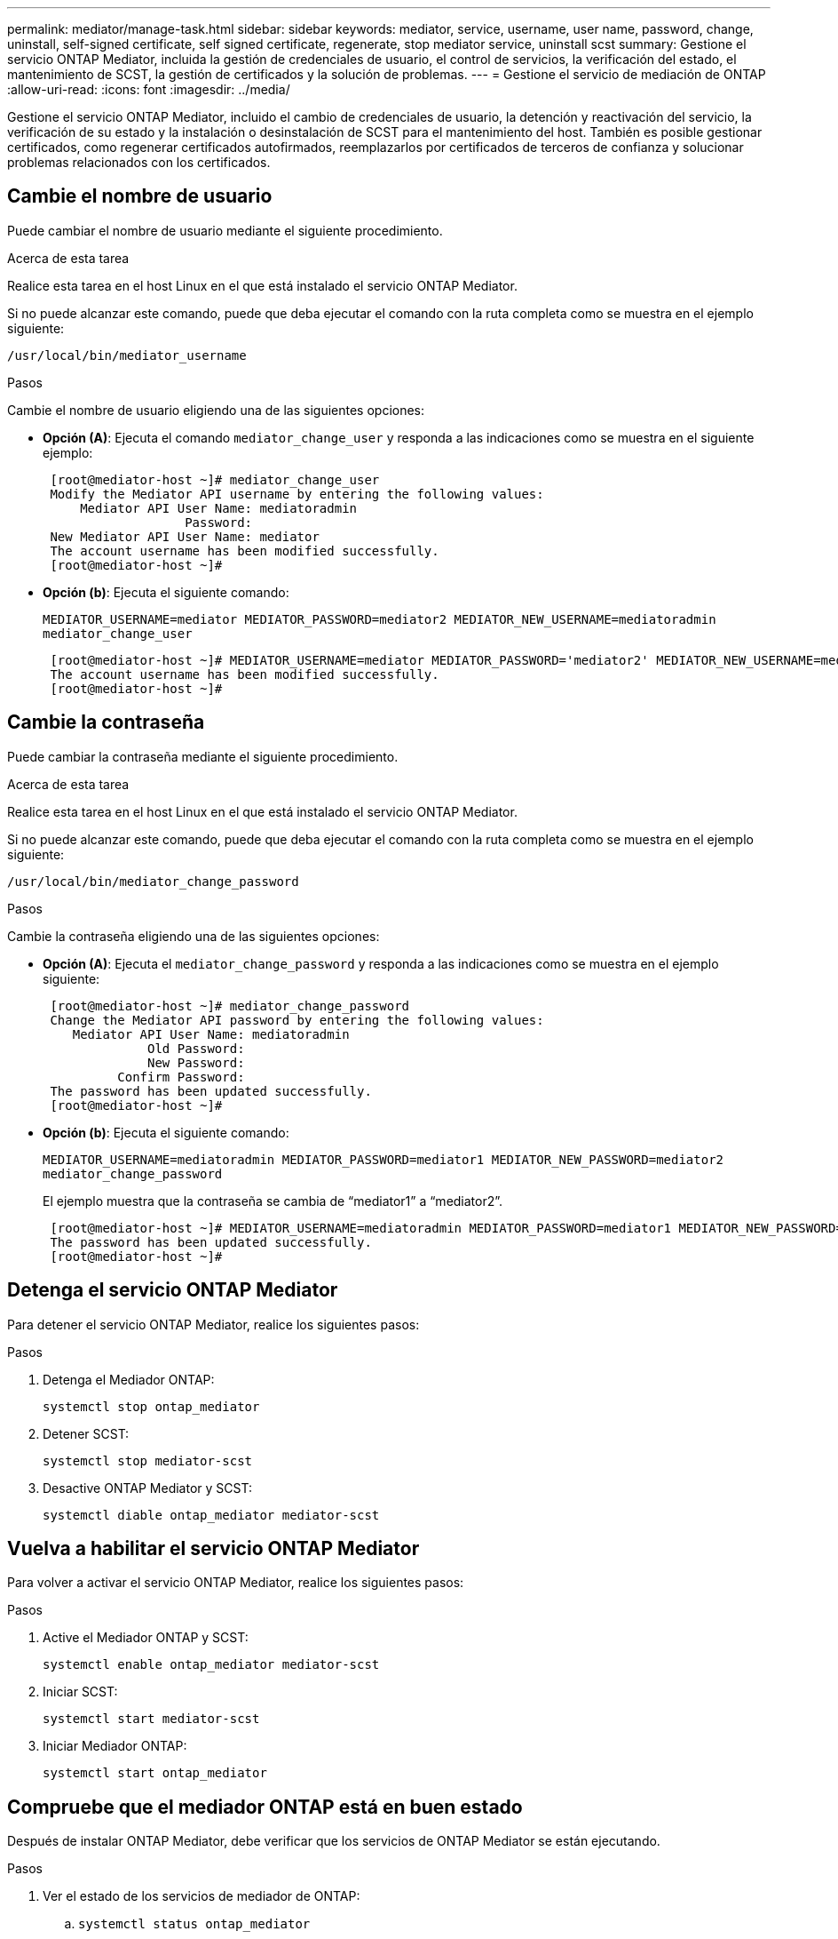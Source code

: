 ---
permalink: mediator/manage-task.html 
sidebar: sidebar 
keywords: mediator, service, username, user name, password, change, uninstall, self-signed certificate, self signed certificate, regenerate, stop mediator service, uninstall scst 
summary: Gestione el servicio ONTAP Mediator, incluida la gestión de credenciales de usuario, el control de servicios, la verificación del estado, el mantenimiento de SCST, la gestión de certificados y la solución de problemas. 
---
= Gestione el servicio de mediación de ONTAP
:allow-uri-read: 
:icons: font
:imagesdir: ../media/


[role="lead"]
Gestione el servicio ONTAP Mediator, incluido el cambio de credenciales de usuario, la detención y reactivación del servicio, la verificación de su estado y la instalación o desinstalación de SCST para el mantenimiento del host. También es posible gestionar certificados, como regenerar certificados autofirmados, reemplazarlos por certificados de terceros de confianza y solucionar problemas relacionados con los certificados.



== Cambie el nombre de usuario

Puede cambiar el nombre de usuario mediante el siguiente procedimiento.

.Acerca de esta tarea
Realice esta tarea en el host Linux en el que está instalado el servicio ONTAP Mediator.

Si no puede alcanzar este comando, puede que deba ejecutar el comando con la ruta completa como se muestra en el ejemplo siguiente:

`/usr/local/bin/mediator_username`

.Pasos
Cambie el nombre de usuario eligiendo una de las siguientes opciones:

* *Opción (A)*: Ejecuta el comando `mediator_change_user` y responda a las indicaciones como se muestra en el siguiente ejemplo:
+
....
 [root@mediator-host ~]# mediator_change_user
 Modify the Mediator API username by entering the following values:
     Mediator API User Name: mediatoradmin
                   Password:
 New Mediator API User Name: mediator
 The account username has been modified successfully.
 [root@mediator-host ~]#
....
* *Opción (b)*: Ejecuta el siguiente comando:
+
`MEDIATOR_USERNAME=mediator MEDIATOR_PASSWORD=mediator2 MEDIATOR_NEW_USERNAME=mediatoradmin mediator_change_user`

+
[listing]
----
 [root@mediator-host ~]# MEDIATOR_USERNAME=mediator MEDIATOR_PASSWORD='mediator2' MEDIATOR_NEW_USERNAME=mediatoradmin mediator_change_user
 The account username has been modified successfully.
 [root@mediator-host ~]#
----




== Cambie la contraseña

Puede cambiar la contraseña mediante el siguiente procedimiento.

.Acerca de esta tarea
Realice esta tarea en el host Linux en el que está instalado el servicio ONTAP Mediator.

Si no puede alcanzar este comando, puede que deba ejecutar el comando con la ruta completa como se muestra en el ejemplo siguiente:

`/usr/local/bin/mediator_change_password`

.Pasos
Cambie la contraseña eligiendo una de las siguientes opciones:

* *Opción (A)*: Ejecuta el `mediator_change_password` y responda a las indicaciones como se muestra en el ejemplo siguiente:
+
....
 [root@mediator-host ~]# mediator_change_password
 Change the Mediator API password by entering the following values:
    Mediator API User Name: mediatoradmin
              Old Password:
              New Password:
          Confirm Password:
 The password has been updated successfully.
 [root@mediator-host ~]#
....
* *Opción (b)*: Ejecuta el siguiente comando:
+
`MEDIATOR_USERNAME=mediatoradmin MEDIATOR_PASSWORD=mediator1 MEDIATOR_NEW_PASSWORD=mediator2 mediator_change_password`

+
El ejemplo muestra que la contraseña se cambia de “mediator1” a “mediator2”.

+
....
 [root@mediator-host ~]# MEDIATOR_USERNAME=mediatoradmin MEDIATOR_PASSWORD=mediator1 MEDIATOR_NEW_PASSWORD=mediator2 mediator_change_password
 The password has been updated successfully.
 [root@mediator-host ~]#
....




== Detenga el servicio ONTAP Mediator

Para detener el servicio ONTAP Mediator, realice los siguientes pasos:

.Pasos
. Detenga el Mediador ONTAP:
+
`systemctl stop ontap_mediator`

. Detener SCST:
+
`systemctl stop mediator-scst`

. Desactive ONTAP Mediator y SCST:
+
`systemctl diable ontap_mediator mediator-scst`





== Vuelva a habilitar el servicio ONTAP Mediator

Para volver a activar el servicio ONTAP Mediator, realice los siguientes pasos:

.Pasos
. Active el Mediador ONTAP y SCST:
+
`systemctl enable ontap_mediator mediator-scst`

. Iniciar SCST:
+
`systemctl start mediator-scst`

. Iniciar Mediador ONTAP:
+
`systemctl start ontap_mediator`





== Compruebe que el mediador ONTAP está en buen estado

Después de instalar ONTAP Mediator, debe verificar que los servicios de ONTAP Mediator se están ejecutando.

.Pasos
. Ver el estado de los servicios de mediador de ONTAP:
+
.. `systemctl status ontap_mediator`
+
[listing]
----
[root@scspr1915530002 ~]# systemctl status ontap_mediator

 ontap_mediator.service - ONTAP Mediator
Loaded: loaded (/etc/systemd/system/ontap_mediator.service; enabled; vendor preset: disabled)
Active: active (running) since Mon 2022-04-18 10:41:49 EDT; 1 weeks 0 days ago
Process: 286710 ExecStop=/bin/kill -s INT $MAINPID (code=exited, status=0/SUCCESS)
Main PID: 286712 (uwsgi)
Status: "uWSGI is ready"
Tasks: 3 (limit: 49473)
Memory: 139.2M
CGroup: /system.slice/ontap_mediator.service
      ├─286712 /opt/netapp/lib/ontap_mediator/pyenv/bin/uwsgi --ini /opt/netapp/lib/ontap_mediator/uwsgi/ontap_mediator.ini
      ├─286716 /opt/netapp/lib/ontap_mediator/pyenv/bin/uwsgi --ini /opt/netapp/lib/ontap_mediator/uwsgi/ontap_mediator.ini
      └─286717 /opt/netapp/lib/ontap_mediator/pyenv/bin/uwsgi --ini /opt/netapp/lib/ontap_mediator/uwsgi/ontap_mediator.ini

[root@scspr1915530002 ~]#
----
.. `systemctl status mediator-scst`
+
[listing]
----
[root@scspr1915530002 ~]# systemctl status mediator-scst
   Loaded: loaded (/etc/systemd/system/mediator-scst.service; enabled; vendor preset: disabled)
   Active: active (running) since Mon 2022-04-18 10:41:47 EDT; 1 weeks 0 days ago
  Process: 286595 ExecStart=/etc/init.d/scst start (code=exited, status=0/SUCCESS)
 Main PID: 286662 (iscsi-scstd)
    Tasks: 1 (limit: 49473)
   Memory: 1.2M
   CGroup: /system.slice/mediator-scst.service
           └─286662 /usr/local/sbin/iscsi-scstd

[root@scspr1915530002 ~]#
----


. Confirme los puertos que utiliza el servicio ONTAP Mediator:
+
`netstat`

+
[listing]
----
[root@scspr1905507001 ~]# netstat -anlt | grep -E '3260|31784'

         tcp   0   0 0.0.0.0:31784   0.0.0.0:*      LISTEN

         tcp   0   0 0.0.0.0:3260    0.0.0.0:*      LISTEN

         tcp6  0   0 :::3260         :::*           LISTEN
----




== Desinstale manualmente SCST para realizar el mantenimiento del host

Para desinstalar SCST, necesita el paquete tar de SCST que se utiliza para la versión instalada de ONTAP Mediator.

.Pasos
. Descargue el paquete SCST adecuado (como se muestra en la siguiente tabla) y desmóntelo.
+
[cols="50,50"]
|===


| Para esta versión... | Usar este paquete tar... 


 a| 
Mediador ONTAP 1,8
 a| 
scst-3,8.0.tar.bz2



 a| 
Mediador ONTAP 1,7
 a| 
scst-3,7.0.tar.bz2



 a| 
Mediador ONTAP 1,6
 a| 
scst-3,7.0.tar.bz2



 a| 
Mediador ONTAP 1,5
 a| 
scst-3,6.0.tar.bz2



 a| 
Mediador ONTAP 1,4
 a| 
scst-3,6.0.tar.bz2



 a| 
Mediador ONTAP 1,3
 a| 
scst-3,5.0.tar.bz2



 a| 
Mediador ONTAP 1,1
 a| 
scst-3,4.0.tar.bz2



 a| 
Mediador ONTAP 1,0
 a| 
scst-3,3.0.tar.bz2

|===
. Emita los siguientes comandos en el directorio scst:
+
.. `systemctl stop mediator-scst`
.. `make scstadm_uninstall`
.. `make iscsi_uninstall`
.. `make usr_uninstall`
.. `make scst_uninstall`
.. `depmod`






== Instale manualmente SCST para realizar el mantenimiento del host

Para instalar manualmente SCST, necesita el paquete tar de SCST que se utiliza para la versión instalada de ONTAP Mediator (consulte la <<scst-bundle-table,tabla anterior>>).

. Emita los siguientes comandos en el directorio scst:
+
.. `make 2release`
.. `make scst_install`
.. `make usr_install`
.. `make iscsi_install`
.. `make scstadm_install`
.. `depmod`
.. `cp scst/src/certs/scst_module_key.der /opt/netapp/lib/ontap_mediator/ontap_mediator/SCST_mod_keys/.`
.. `cp scst/src/certs/scst_module_key.der /opt/netapp/lib/ontap_mediator/ontap_mediator/SCST_mod_keys/.`
.. `patch /etc/init.d/scst < /opt/netapp/lib/ontap_mediator/systemd/scst.patch`


. Opcionalmente, si Secure Boot está activado, antes de reiniciar, realice los siguientes pasos:
+
.. Determine cada nombre de archivo para los módulos «scst_vdisk», «scst» e «iscsi_scst»:
+
....
[root@localhost ~]# modinfo -n scst_vdisk
[root@localhost ~]# modinfo -n scst
[root@localhost ~]# modinfo -n iscsi_scst
....
.. Determine la versión del kernel:
+
....
[root@localhost ~]# uname -r
....
.. Firmar cada archivo con el núcleo:
+
....
[root@localhost ~]# /usr/src/kernels/<KERNEL-RELEASE>/scripts/sign-file \sha256 \
/opt/netapp/lib/ontap_mediator/ontap_mediator/SCST_mod_keys/scst_module_key.priv \
/opt/netapp/lib/ontap_mediator/ontap_mediator/SCST_mod_keys/scst_module_key.der \
_module-filename_
....
.. Instale la clave correcta con el firmware UEFI.
+
Las instrucciones para instalar la clave UEFI se encuentran en:

+
`/opt/netapp/lib/ontap_mediator/ontap_mediator/SCST_mod_keys/README.module-signing`

+
La clave UEFI generada se encuentra en:

+
`/opt/netapp/lib/ontap_mediator/ontap_mediator/SCST_mod_keys/scst_module_key.der`



. Realice un reinicio:
+
`reboot`





== Desinstale el servicio Mediator de ONTAP

Si es necesario, puede eliminar el servicio Mediador ONTAP.

.Antes de empezar
El Mediador de ONTAP debe estar desconectado de ONTAP antes de eliminar el servicio Mediador de ONTAP.

.Acerca de esta tarea
Debe realizar esta tarea en el host Linux en el que está instalado el servicio ONTAP Mediator.

Si no puede alcanzar este comando, puede que deba ejecutar el comando con la ruta completa como se muestra en el ejemplo siguiente:

`/usr/local/bin/uninstall_ontap_mediator`

.Paso
. Desinstale el servicio Mediator de ONTAP:
+
`uninstall_ontap_mediator`

+
....
 [root@mediator-host ~]# uninstall_ontap_mediator

 ONTAP Mediator: Self Extracting Uninstaller

 + Removing ONTAP Mediator. (Log: /tmp/ontap_mediator.GmRGdA/uninstall_ontap_mediator/remove.log)
 + Remove successful.
 [root@mediator-host ~]#
....




== Vuelva a generar un certificado autofirmado temporal

Puede volver a generar un certificado autofirmado temporal mediante el siguiente procedimiento.

.Acerca de esta tarea
* Esta tarea se realiza en el host Linux en el que está instalado el servicio ONTAP Mediator.
* Puede realizar esta tarea solo si los certificados autofirmados generados se han vuelto obsoletos debido a cambios en el nombre de host o la dirección IP del host después de instalar ONTAP Mediator.
* Una vez que el certificado autofirmado temporal ha sido reemplazado por un certificado de terceros de confianza, _NOT_ use esta tarea para regenerar un certificado. La ausencia de un certificado autofirmado provocará que falle este procedimiento.


.Paso
Para regenerar un nuevo certificado autofirmado temporal para el host actual, realice el siguiente paso:

. Reinicie el servicio ONTAP Mediator:
+
`./make_self_signed_certs.sh overwrite`

+
[listing]
----
[root@xyz000123456 ~]# cd /opt/netapp/lib/ontap_mediator/ontap_mediator/server_config
[root@xyz000123456 server_config]# ./make_self_signed_certs.sh overwrite

Adding Subject Alternative Names to the self-signed server certificate
#
# OpenSSL example configuration file.
Generating self-signed certificates
Generating RSA private key, 4096 bit long modulus (2 primes)
..................................................................................................................................................................++++
........................................................++++
e is 65537 (0x010001)
Generating a RSA private key
................................................++++
.............................................................................................................................................++++
writing new private key to 'ontap_mediator_server.key'
-----
Signature ok
subject=C = US, ST = California, L = San Jose, O = "NetApp, Inc.", OU = ONTAP Core Software, CN = ONTAP Mediator, emailAddress = support@netapp.com
Getting CA Private Key
----




== Sustituya los certificados autofirmados por certificados de terceros de confianza


CAUTION: Los certificados de terceros solo se admiten con ONTAP Mediator en determinadas versiones de ONTAP. Consulte link:https://mysupport.netapp.com/site/bugs-online/product/ONTAP/JiraNgage/CONTAP-243278["ID de error de NetApp Bugs Online CONTAP-243278"^]

Si es compatible, puede reemplazar los certificados autofirmados por certificados de terceros de confianza.

.Acerca de esta tarea
* Esta tarea se realiza en el host Linux en el que está instalado el servicio ONTAP Mediator.
* Puede realizar esta tarea si los certificados autofirmados generados deben ser reemplazados por certificados obtenidos de una entidad de certificación (CA) subordinada de confianza. Para lograr esto, debe tener acceso a una autoridad de infraestructura de clave pública (PKI) de confianza.
* La siguiente imagen muestra las finalidades de cada certificado ONTAP Mediator.
+
image:mediator-cert-purposes.png["Fines del certificado ONTAP Mediator"]

* La siguiente imagen muestra la configuración del servidor web y la configuración del servidor ONTAP Mediator.
+
image:mediator-certs-index.png["Configuración del servidor web y configuración del servidor ONTAP Mediator"]





=== Paso 1: Obtenga un certificado de un tercero que emita un certificado de CA

Puede obtener un certificado de una autoridad de PKI mediante el siguiente procedimiento.

El siguiente ejemplo demuestra la sustitución de los actores de certificados autofirmados, a saber `ca.key`, `ca.csr`, `ca.srl`, y. `ca.crt` situado en `/opt/netapp/lib/ontap_mediator/ontap_mediator/server_config/` con los agentes de certificación de terceros.


NOTE: En el ejemplo, se muestran los criterios necesarios para los certificados necesarios para el servicio de mediador ONTAP. Puede obtener los certificados de una autoridad PKI de una manera que pueda ser diferente a este procedimiento. Ajuste el procedimiento según su necesidad de negocio.

.Pasos
. Cree una clave privada `ca.key` y un archivo de configuración `openssl_ca.cnf` Que consumirá la autoridad PKI para generar un certificado.
+
.. Genere la clave privada `ca.key`:
+
*ejemplo*

+
`openssl genrsa -aes256 -out ca.key 4096`

.. El archivo de configuración `openssl_ca.cnf` (ubicado en `/opt/netapp/lib/ontap_mediator/ontap_mediator/server_config/openssl_ca.cnf`) define las propiedades que debe tener el certificado generado.


. Utilice la clave privada y el archivo de configuración para crear una solicitud de firma de certificado `ca.csr`:
+
*Ejemplo:*

+
`openssl req -key <private_key_name>.key -new -out <certificate_csr_name>.csr -config <config_file_name>.cnf`

+
[listing]
----
[root@scs000216655 server_config]# openssl req -key ca.key -new -config openssl_ca.cnf -out ca.csr
Enter pass phrase for ca.key:
[root@scs000216655 server_config]# cat ca.csr
-----BEGIN CERTIFICATE REQUEST-----
MIIE6TCCAtECAQAwgaMxCzAJBgNVBAYTAlVTMRMwEQYDVQQIDApDYWxpZm9ybmlh
...
erARKhY9z0e8BHPl3g==
-----END CERTIFICATE REQUEST-----
----
. Envíe la solicitud de firma de certificado `ca.csr` A una autoridad de PKI para su firma.
+
La autoridad de PKI verifica la solicitud y firma la , generando el `.csr`certificado `ca.crt`. Además, debe obtener el `root_ca.crt` certificado que firmó el `ca.crt` certificado de la autoridad PKI.

+

NOTE: Para los clústeres de continuidad del negocio de SnapMirror (SM-BC), es necesario añadir `ca.crt` los certificados y `root_ca.crt` a un clúster de ONTAP. Consulte link:https://docs.netapp.com/us-en/ontap/smbc/smbc_install_confirm_ontap_cluster.html#ontap-mediator["Configure el mediador de ONTAP y los clústeres para SM-BC"].





=== Paso 2: Genere un certificado de servidor firmando con una certificación de CA de terceros

La clave privada debe firmar un certificado de servidor `ca.key` y el certificado de terceros `ca.crt`. Además, el archivo de configuración `/opt/netapp/lib/ontap_mediator/ontap_mediator/server_config/openssl_server.cnf` Contiene ciertos atributos que especifican las propiedades necesarias para los certificados de servidor emitidos por OpenSSL.

Los siguientes comandos pueden generar un certificado de servidor.

.Pasos
. Para generar una solicitud de firma de certificación (CSR) del servidor, ejecute el siguiente comando en `/opt/netapp/lib/ontap_mediator/ontap_mediator/server_config` la carpeta:
+
`openssl req -config openssl_server.cnf -extensions v3_req -nodes -newkey rsa:4096 -sha512 -keyout ontap_mediator_server.key -out ontap_mediator_server.csr`

. [[STEP_2_INTERMEDIATE_INFO]]Para generar un certificado de servidor desde la CSR, ejecute el siguiente comando desde `/opt/netapp/lib/ontap_mediator/ontap_mediator/server_config` la carpeta:
+

NOTE: Los `ca.crt` archivos y `ca.key` se obtuvieron de una autoridad PKI. Si utiliza un nombre de certificado diferente, por ejemplo, `intermediate.crt` y `intermediate.key`, sustituya `ca.crt` y `ca.key` con `intermediate.crt` y `intermediate.key` respectivamente.

+
`openssl x509 -extfile openssl_server.cnf -extensions v3_req -CA ca.crt -CAkey ca.key -CAcreateserial -sha512 -days 1095 -req -in ontap_mediator_server.csr -out ontap_mediator_server.crt`

+
**  `-CAcreateserial`La opción se utiliza para generar los `ca.srl` archivos o `intermediate.srl` , según el nombre del certificado que esté utilizando.






=== Paso 3: Reemplace el nuevo certificado de CA de terceros y el certificado de servidor en la configuración de ONTAP Mediator

La configuración del certificado se proporciona al servicio de mediador de ONTAP en el archivo de configuración ubicado en `/opt/netapp/lib/ontap_mediator/ontap_mediator/server_config/ontap_mediator.config.yaml`. El archivo incluye los siguientes atributos:

[listing]
----
cert_path: '/opt/netapp/lib/ontap_mediator/ontap_mediator/server_config/ontap_mediator_server.crt'
key_path: '/opt/netapp/lib/ontap_mediator/ontap_mediator/server_config/ontap_mediator_server.key'
ca_cert_path: '/opt/netapp/lib/ontap_mediator/ontap_mediator/server_config/ca.crt'
ca_key_path: '/opt/netapp/lib/ontap_mediator/ontap_mediator/server_config/ca.key'
ca_serial_path: '/opt/netapp/lib/ontap_mediator/ontap_mediator/server_config/ca.srl'
----
* `cert_path` y.. `key_path` son variables de certificado del servidor.
* `ca_cert_path`, `ca_key_path`, y. `ca_serial_path` Son variables de certificado de CA.


.Pasos
. Reemplace todos `ca.*` los archivos con los certificados de terceros.
. Cree una cadena de certificados desde los `ca.crt` certificados y `ontap_mediator_server.crt` :
+
`cat ontap_mediator_server.crt ca.crt > ontap_mediator_server_chain.crt`

. Actualice `/opt/netapp/lib/ontap_mediator/uwsgi/ontap_mediator.ini` el archivo.
+
Actualizar los valores de `mediator_cert`, `mediator_key`y `ca_certificate`:

+
`set-placeholder = mediator_cert = /opt/netapp/lib/ontap_mediator/ontap_mediator/server_config/ontap_mediator_server_chain.crt`

+
`set-placeholder = mediator_key = /opt/netapp/lib/ontap_mediator/ontap_mediator/server_config/ontap_mediator_server.key`

+
`set-placeholder = ca_certificate = /opt/netapp/lib/ontap_mediator/ontap_mediator/server_config/root_ca.crt`

+
**  `mediator_cert`El valor es la ruta del `ontap_mediator_server_chain.crt` archivo.
**  `mediator_key value`Es la ruta de acceso clave del `ontap_mediator_server.crt` archivo, que es `ontap_mediator_server.key`.
**  `ca_certificate`El valor es la ruta del `root_ca.crt` archivo.


. Compruebe que los siguientes atributos de los certificados recién generados se han definido correctamente:
+
** Propietario del Grupo Linux: `netapp:netapp`
** Permisos de Linux: `600`


. Reinicie el Mediador ONTAP:
+
`systemctl restart ontap_mediator`





=== Paso 4: Opcionalmente, utilice una ruta o un nombre diferente para sus certificados de terceros

Puede utilizar certificados de terceros con un nombre distinto de `ca.*` o almacenar los certificados de terceros en una ubicación diferente.

.Pasos
. Configure el `/opt/netapp/lib/ontap_mediator/ontap_mediator/server_config/ontap_mediator.user_config.yaml` archivo para sustituir los valores de variables por defecto en el `ontap_mediator.config.yaml` archivo.
+
Si ha obtenido `intermediate.crt` de una autoridad PKI y almacena su clave privada `intermediate.key` en la ubicación `/opt/netapp/lib/ontap_mediator/ontap_mediator/server_config`, el `ontap_mediator.user_config.yaml` archivo debe tener el siguiente ejemplo:

+

NOTE: Si utilizó `intermediate.crt` para firmar el `ontap_mediator_server.crt` certificado,  `intermediate.srl` se genera el archivo. Consulte <<step_2_intermediate_info,Paso 2: Genere un certificado de servidor firmando con una certificación de CA de terceros>> para obtener más información.

+
[listing]
----
[root@scs000216655 server_config]# cat  ontap_mediator.user_config.yaml

# This config file can be used to override the default settings in ontap_mediator.config.yaml
# To override a setting, copy the property key from ontap_mediator.config.yaml to this file and
# set the property to the desired value. e.g.,
#
# The default value for 'default_mailboxes_per_target' is 4 in ontap_mediator.config.yaml
#
# To override this value with 6 mailboxes per target, add the following key/value pair
# below this comment:
#
# 'default_mailboxes_per_target': 6
#
cert_path: '/opt/netapp/lib/ontap_mediator/ontap_mediator/server_config/ontap_mediator_server.crt'
key_path: '/opt/netapp/lib/ontap_mediator/ontap_mediator/server_config/ontap_mediator_server.key'
ca_cert_path: '/opt/netapp/lib/ontap_mediator/ontap_mediator/server_config/intermediate.crt'
ca_key_path: '/opt/netapp/lib/ontap_mediator/ontap_mediator/server_config/intermediate.key'
ca_serial_path: '/opt/netapp/lib/ontap_mediator/ontap_mediator/server_config/intermediate.srl'

----
+
.. Si está utilizando una estructura de certificados donde el `root_ca.crt` certificado proporciona un `intermediate.crt` certificado que firma el `ontap_mediator_server.crt` certificado, cree una cadena de certificados a partir de los `intermediate.crt` certificados y. `ontap_mediator_server.crt`
+

NOTE: Debe haber obtenido los `intermediate.crt` certificados y `ontap_mediator_server.crt` de una autoridad PKI anteriormente en el procedimiento.

+
`cat ontap_mediator_server.crt intermediate.crt > ontap_mediator_server_chain.crt`

.. Actualice `/opt/netapp/lib/ontap_mediator/uwsgi/ontap_mediator.ini` el archivo.
+
Actualizar los valores de `mediator_cert`, `mediator_key`y `ca_certificate`:

+
`set-placeholder = mediator_cert = /opt/netapp/lib/ontap_mediator/ontap_mediator/server_config/ontap_mediator_server_chain.crt`

+
`set-placeholder = mediator_key = /opt/netapp/lib/ontap_mediator/ontap_mediator/server_config/ontap_mediator_server.key`

+
`set-placeholder = ca_certificate = /opt/netapp/lib/ontap_mediator/ontap_mediator/server_config/root_ca.crt`

+
***  `mediator_cert`El valor es la ruta del `ontap_mediator_server_chain.crt` archivo.
***  `mediator_key`El valor es la ruta de acceso clave del `ontap_mediator_server.crt` archivo, que es `ontap_mediator_server.key`.
***  `ca_certificate`El valor es la ruta del `root_ca.crt` archivo.
+

NOTE: Para los clústeres de continuidad del negocio de SnapMirror (SM-BC), es necesario añadir `intermediate.crt` los certificados y `root_ca.crt` a un clúster de ONTAP. Consulte link:https://docs.netapp.com/us-en/ontap/smbc/smbc_install_confirm_ontap_cluster.html#ontap-mediator["Configure el mediador de ONTAP y los clústeres para SM-BC"].



.. Compruebe que los siguientes atributos de los certificados recién generados se han definido correctamente:
+
*** Propietario del Grupo Linux: `netapp:netapp`
*** Permisos de Linux: `600`




. Reinicie ONTAP Mediator cuando se actualicen los certificados en el archivo de configuración:
+
`systemctl restart ontap_mediator`





== Solucionar problemas relacionados con los certificados

Puede comprobar ciertas propiedades de los certificados.



=== Verifique el vencimiento del certificado

Utilice el siguiente comando para identificar el rango de validez de certificados:

[listing]
----
[root@scs000216982 server_config]# openssl x509 -in ca.crt -text -noout
Certificate:
    Data:
...
        Validity
            Not Before: Feb 22 19:57:25 2024 GMT
            Not After : Feb 15 19:57:25 2029 GMT
----


=== Verifique las extensiones X509v3 en la certificación CA

Utilice el siguiente comando para verificar las extensiones X509v3 en la certificación CA.

Las propiedades definidas dentro de `*v3_ca*` pulg `openssl_ca.cnf` se muestran como `X509v3 extensions` pulg `ca.crt`.

[listing, subs="+quotes"]
----
[root@scs000216982 server_config]# pwd
/opt/netapp/lib/ontap_mediator/ontap_mediator/server_config

[root@scs000216982 server_config]# cat openssl_ca.cnf
...
[ v3_ca ]
*subjectKeyIdentifier = hash*
*authorityKeyIdentifier = keyid:always,issuer*
*basicConstraints = critical, CA:true*
*keyUsage = critical, cRLSign, digitalSignature, keyCertSign*

[root@scs000216982 server_config]# openssl x509 -in ca.crt -text -noout
Certificate:
    Data:
...
        *X509v3 extensions:*
            X509v3 Subject Key Identifier:
                9F:06:FA:47:00:67:BA:B2:D4:82:70:38:B8:48:55:B5:24:DB:FC:27
            X509v3 Authority Key Identifier:
                keyid:9F:06:FA:47:00:67:BA:B2:D4:82:70:38:B8:48:55:B5:24:DB:FC:27

            X509v3 Basic Constraints: critical
                CA:TRUE
            X509v3 Key Usage: critical
                Digital Signature, Certificate Sign, CRL Sign
----


=== Verifique las extensiones X509v3 en el certificado del servidor y los nombres alternativos del asunto

La `v3_req` propiedades definidas en `openssl_server.cnf` el archivo de configuración se muestra como `X509v3 extensions` en el certificado.

En el siguiente ejemplo, puede obtener las variables en el `alt_names` secciones ejecutando los comandos `hostname -A` y.. `hostname -I` En la máquina virtual Linux en la que está instalado ONTAP Mediator.

Consulte con el administrador de red los valores correctos de las variables.

[listing]
----
[root@scs000216982 server_config]# pwd
/opt/netapp/lib/ontap_mediator/ontap_mediator/server_config

[root@scs000216982 server_config]# cat openssl_server.cnf
...
[ v3_req ]
basicConstraints       = CA:false
extendedKeyUsage       = serverAuth
keyUsage               = keyEncipherment, dataEncipherment
subjectAltName         = @alt_names

[ alt_names ]
DNS.1 = abc.company.com
DNS.2 = abc-v6.company.com
IP.1 = 1.2.3.4
IP.2 = abcd:abcd:abcd:abcd:abcd:abcd

[root@scs000216982 server_config]# openssl x509 -in ca.crt -text -noout
Certificate:
    Data:
...

        X509v3 extensions:
            X509v3 Basic Constraints:
                CA:FALSE
            X509v3 Extended Key Usage:
                TLS Web Server Authentication
            X509v3 Key Usage:
                Key Encipherment, Data Encipherment
            X509v3 Subject Alternative Name:
                DNS:abc.company.com, DNS:abc-v6.company.com, IP Address:1.2.3.4, IP Address:abcd:abcd:abcd:abcd:abcd:abcd
----


=== Verifique que una clave privada coincida con un certificado

Puede verificar si una clave privada concreta coincide con un certificado.

Utilice los siguientes comandos OpenSSL en la clave y el certificado respectivamente:

[listing]
----
[root@scs000216982 server_config]# openssl rsa -noout -modulus -in intermediate.key | openssl md5
Enter pass phrase for intermediate.key:
(stdin)= 14c6b98b0c7c59012b1de89eee4a9dbc
[root@scs000216982 server_config]# openssl x509 -noout -modulus -in intermediate.crt | openssl md5
(stdin)= 14c6b98b0c7c59012b1de89eee4a9dbc
----
Si la `-modulus` atributo para ambas coincidencias, indica que la clave privada y el par de certificados son compatibles y pueden trabajar entre sí.



=== Compruebe que un certificado de servidor se crea a partir de un certificado de CA particular

Puede utilizar el siguiente comando para verificar que el certificado de servidor se cree a partir de un certificado de CA particular.

[listing]
----
[root@scs000216982 server_config]# openssl verify -CAfile ca.crt ontap_mediator_server.crt
ontap_mediator_server.crt: OK
----
Si se está utilizando la validación del protocolo de estado de certificado en línea (OCSP), utilice el comando link:https://www.openssl.org/docs/manmaster/man1/openssl-verify.html["openssl-verify"^].
